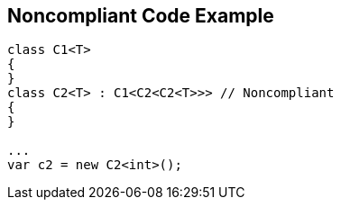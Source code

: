 == Noncompliant Code Example

[source,text]
----
class C1<T>
{
}
class C2<T> : C1<C2<C2<T>>> // Noncompliant
{
}

...
var c2 = new C2<int>();
----
